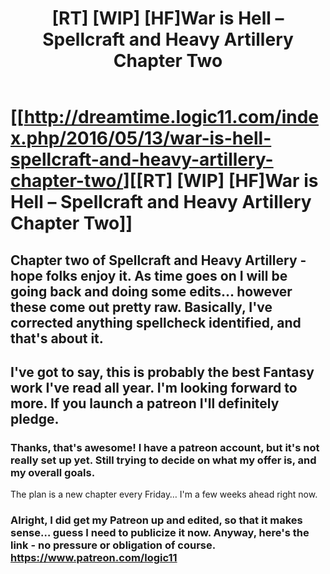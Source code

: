 #+TITLE: [RT] [WIP] [HF]War is Hell – Spellcraft and Heavy Artillery Chapter Two

* [[http://dreamtime.logic11.com/index.php/2016/05/13/war-is-hell-spellcraft-and-heavy-artillery-chapter-two/][[RT] [WIP] [HF]War is Hell – Spellcraft and Heavy Artillery Chapter Two]]
:PROPERTIES:
:Author: logic11
:Score: 4
:DateUnix: 1463276949.0
:DateShort: 2016-May-15
:END:

** Chapter two of Spellcraft and Heavy Artillery - hope folks enjoy it. As time goes on I will be going back and doing some edits... however these come out pretty raw. Basically, I've corrected anything spellcheck identified, and that's about it.
:PROPERTIES:
:Author: logic11
:Score: 1
:DateUnix: 1463277024.0
:DateShort: 2016-May-15
:END:


** I've got to say, this is probably the best Fantasy work I've read all year. I'm looking forward to more. If you launch a patreon I'll definitely pledge.
:PROPERTIES:
:Author: jldew
:Score: 1
:DateUnix: 1463363185.0
:DateShort: 2016-May-16
:END:

*** Thanks, that's awesome! I have a patreon account, but it's not really set up yet. Still trying to decide on what my offer is, and my overall goals.

The plan is a new chapter every Friday... I'm a few weeks ahead right now.
:PROPERTIES:
:Author: logic11
:Score: 1
:DateUnix: 1463396263.0
:DateShort: 2016-May-16
:END:


*** Alright, I did get my Patreon up and edited, so that it makes sense... guess I need to publicize it now. Anyway, here's the link - no pressure or obligation of course. [[https://www.patreon.com/logic11]]
:PROPERTIES:
:Author: logic11
:Score: 1
:DateUnix: 1463418936.0
:DateShort: 2016-May-16
:END:
